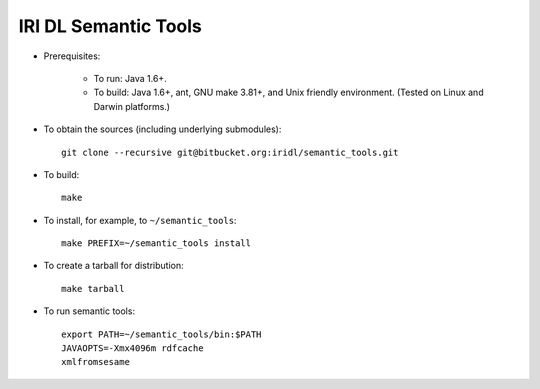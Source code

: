 IRI DL Semantic Tools
*********************

* Prerequisites:

   * To run: Java 1.6+.

   * To build: Java 1.6+, ant, GNU make 3.81+, and Unix friendly environment. (Tested on Linux and Darwin platforms.)

* To obtain the sources (including underlying submodules)::

   git clone --recursive git@bitbucket.org:iridl/semantic_tools.git

* To build::

   make

* To install, for example, to ``~/semantic_tools``::

   make PREFIX=~/semantic_tools install

* To create a tarball for distribution::

   make tarball

* To run semantic tools::

   export PATH=~/semantic_tools/bin:$PATH
   JAVAOPTS=-Xmx4096m rdfcache
   xmlfromsesame

